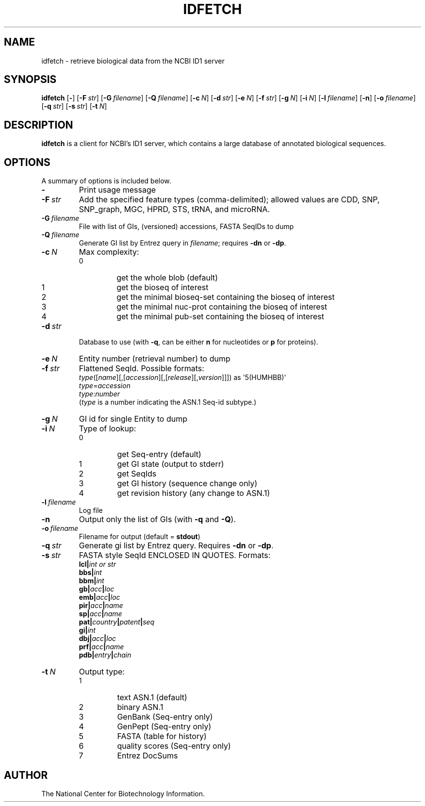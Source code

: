 .TH IDFETCH 1 2007-10-19 NCBI "NCBI Tools User's Manual"
.SH NAME
idfetch \- retrieve biological data from the NCBI ID1 server
.SH SYNOPSIS
.B idfetch
[\|\fB\-\fP\|]
[\|\fB\-F\fP\ \fIstr\fP\|]
[\|\fB\-G\fP\ \fIfilename\fP\|]
[\|\fB\-Q\fP\ \fIfilename\fP\|]
[\|\fB\-c\fP\ \fIN\fP\|]
[\|\fB\-d\fP\ \fIstr\fP\|]
[\|\fB\-e\fP\ \fIN\fP\|]
[\|\fB\-f\fP\ \fIstr\fP\|]
[\|\fB\-g\fP\ \fIN\fP\|]
[\|\fB\-i\fP\ \fIN\fP\|]
[\|\fB\-l\fP\ \fIfilename\fP\|]
[\|\fB\-n\fP\|]
[\|\fB\-o\fP\ \fIfilename\fP\|]
[\|\fB\-q\fP\ \fIstr\fP\|]
[\|\fB\-s\fP\ \fIstr\fP\|]
[\|\fB\-t\fP\ \fIN\fP\|]
.SH DESCRIPTION
\fBidfetch\fP is a client for NCBI's ID1 server, which contains a
large database of annotated biological sequences.
.SH OPTIONS
A summary of options is included below.
.TP
\fB\-\fP
Print usage message
.TP
\fB\-F\fP\ \fIstr\fP
Add the specified feature types (comma-delimited); allowed values are
CDD, SNP, SNP_graph, MGC, HPRD, STS, tRNA, and microRNA.
.TP
\fB\-G\fP\ \fIfilename\fP
File with list of GIs, (versioned) accessions, FASTA SeqIDs to dump
.TP
\fB\-Q\fP\ \fIfilename\fP
Generate GI list by Entrez query in \fIfilename\fP; requires \fB\-dn\fP
or \fB\-dp\fP.
.TP
\fB\-c\fP\ \fIN\fP
Max complexity:
.RS
.PD 0
.IP 0
get the whole blob (default)
.IP 1
get the bioseq of interest
.IP 2
get the minimal bioseq-set containing the bioseq of interest
.IP 3
get the minimal nuc-prot containing the bioseq of interest
.IP 4
get the minimal pub-set containing the bioseq of interest
.PD
.RE
.TP
\fB\-d\fP\ \fIstr\fP
Database to use (with \fB\-q\fP, can be either \fBn\fP for nucleotides
or \fBp\fP for proteins).
.TP
\fB\-e\fP\ \fIN\fP
Entity number (retrieval number) to dump
.TP
\fB\-f\fP\ \fIstr\fP
Flattened SeqId.  Possible formats:
.br
\fItype\fP([\fIname\fP][,[\fIaccession\fP][,[\fIrelease\fP][,\fIversion\fP]]])
as \(aq5(HUMHBB)\(aq
.br
\fItype\fP=\fIaccession\fP
.br
\fItype\fP:\fInumber\fP
.br
(\fItype\fP is a number indicating the ASN.1 Seq-id subtype.)
.TP
\fB\-g\fP\ \fIN\fP
GI id for single Entity to dump
.TP
\fB\-i\fP\ \fIN\fP
Type of lookup:
.RS
.PD 0
.IP 0
get Seq-entry (default)
.IP 1
get GI state (output to stderr)
.IP 2
get SeqIds
.IP 3
get GI history (sequence change only)
.IP 4
get revision history (any change to ASN.1)
.PD
.RE
.TP
\fB\-l\fP\ \fIfilename\fP
Log file
.TP
\fB\-n\fP
Output only the list of GIs (with \fB\-q\fP and \fB\-Q\fP).
.TP
\fB\-o\fP\ \fIfilename\fP
Filename for output (default = \fBstdout\fP)
.TP
\fB\-q\fP\ \fIstr\fP
Generate gi list by Entrez query.  Requires \fB\-dn\fP or \fB\-dp\fP.
.TP
\fB\-s\fP\ \fIstr\fP
FASTA style SeqId ENCLOSED IN QUOTES.  Formats:
.br
.BI lcl| "int or str"
.br
.BI bbs| int
.br
.BI bbm| int
.br
.BI gb| acc | loc
.br
.BI emb| acc | loc
.br
.BI pir| acc | name
.br
.BI sp| acc | name
.br
.BI pat| country | patent | seq
.br
.BI gi| int
.br
.BI dbj| acc | loc
.br
.BI prf| acc | name
.br
.BI pdb| entry | chain
.TP
\fB\-t\fP\ \fIN\fP
Output type:
.RS
.PD 0
.IP 1
text ASN.1 (default)
.IP 2
binary ASN.1
.IP 3
GenBank (Seq-entry only)
.IP 4
GenPept (Seq-entry only)
.IP 5
FASTA (table for history)
.IP 6
quality scores (Seq-entry only)
.IP 7
Entrez DocSums
.PD
.RE
.SH AUTHOR
The National Center for Biotechnology Information.
